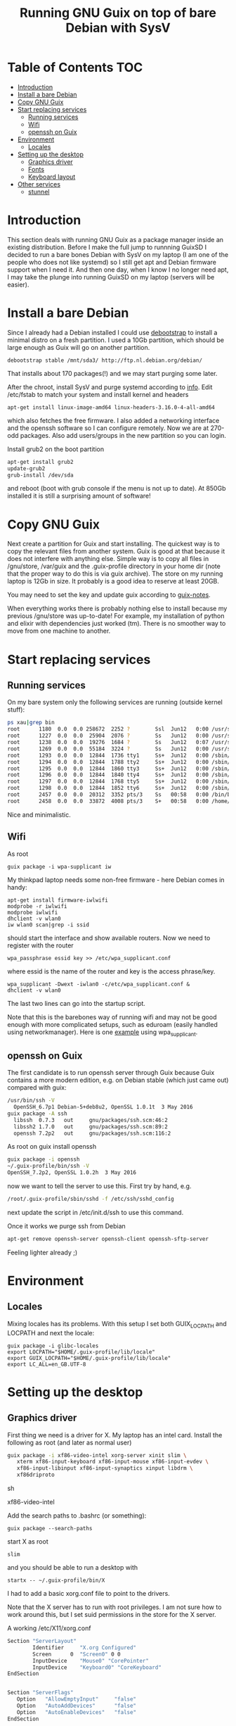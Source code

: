 #+TITLE: Running GNU Guix on top of bare Debian with SysV

* Table of Contents                                                       :TOC:
 - [[#introduction][Introduction]]
 - [[#install-a-bare-debian][Install a bare Debian]]
 - [[#copy-gnu-guix][Copy GNU Guix]]
 - [[#start-replacing-services][Start replacing services]]
   - [[#running-services][Running services]]
   - [[#wifi][Wifi]]
   - [[#openssh-on-guix][openssh on Guix]]
 - [[#environment][Environment]]
   - [[#locales][Locales]]
 - [[#setting-up-the-desktop][Setting up the desktop]]
   - [[#graphics-driver][Graphics driver]]
   - [[#fonts][Fonts]]
   - [[#keyboard-layout][Keyboard layout]]
 - [[#other-services][Other services]]
   - [[#stunnel][stunnel]]

* Introduction

This section deals with running GNU Guix as a package manager inside
an existing distribution. Before I make the full jump to runnning
GuixSD I decided to run a bare bones Debian with SysV on my laptop (I
am one of the people who does not like systemd) so I still get apt and
Debian firmware support when I need it. And then one day, when I know
I no longer need apt, I may take the plunge into running GuixSD on my
laptop (servers will be easier).

* Install a bare Debian

Since I already had a Debian installed I could use [[https://wiki.debian.org/Debootstrap][debootstrap]] to
install a minimal distro on a fresh partition. I used a 10Gb
partition, which should be large enough as Guix will go on another
partition.

: debootstrap stable /mnt/sda3/ http://ftp.nl.debian.org/debian/

That installs about 170 packages(!) and we may start purging some
later.

After the chroot, install SysV and purge systemd according to [[http://without-systemd.org/wiki/index.php/How_to_remove_systemd_from_a_Debian_jessie/sid_installation][info]]. Edit
/etc/fstab to match your system and install kernel and headers

: apt-get install linux-image-amd64 linux-headers-3.16.0-4-all-amd64

which also fetches the free firmware. I also added a networking
interface and the openssh software so I can configure remotely.  Now
we are at 270-odd packages.  Also add users/groups in the new
partition so you can login.

Install grub2 on the boot partition

#+begin_src sh
apt-get install grub2
update-grub2
grub-install /dev/sda
#+end_src

and reboot (boot with grub console if the menu is not up to date). At
850Gb installed it is still a surprising amount of software!

* Copy GNU Guix

Next create a partition for Guix and start installing. The quickest
way is to copy the relevant files from another system. Guix is good at
that because it does not interfere with anything else. Simple way is
to copy all files in /gnu/store, /var/guix and the .guix-profile
directory in your home dir (note that the proper way to do this is via
guix archive).  The store on my running laptop is 12Gb in size. It
probably is a good idea to reserve at least 20GB.

You may need to set the key and update guix according to [[https://github.com/pjotrp/guix-notes/blob/master/INSTALL.org#binary-installation][guix-notes]].

When everything works there is probably nothing else to install
because my previous /gnu/store was up-to-date! For example, my
installation of python and elixir with dependencies just worked (tm).
There is no smoother way to move from one machine to another.

* Start replacing services
** Running services

On my bare system only the following services are running (outside
kernel stuff):

#+begin_src sh
ps xau|grep bin
root      1180  0.0  0.0 258672  2252 ?        Ssl  Jun12   0:00 /usr/sbin/rsyslogd
root      1227  0.0  0.0  25904  2076 ?        Ss   Jun12   0:00 /usr/sbin/cron
root      1238  0.0  0.0  19276  1684 ?        Ss   Jun12   0:07 /usr/sbin/irqbalance --pid=/var/run/irqbalance.pid
root      1269  0.0  0.0  55184  3224 ?        Ss   Jun12   0:00 /usr/sbin/sshd
root      1293  0.0  0.0  12844  1736 tty1     Ss+  Jun12   0:00 /sbin/getty 38400 tty1
root      1294  0.0  0.0  12844  1788 tty2     Ss+  Jun12   0:00 /sbin/getty 38400 tty2
root      1295  0.0  0.0  12844  1860 tty3     Ss+  Jun12   0:00 /sbin/getty 38400 tty3
root      1296  0.0  0.0  12844  1840 tty4     Ss+  Jun12   0:00 /sbin/getty 38400 tty4
root      1297  0.0  0.0  12844  1768 tty5     Ss+  Jun12   0:00 /sbin/getty 38400 tty5
root      1298  0.0  0.0  12844  1852 tty6     Ss+  Jun12   0:00 /sbin/getty 38400 tty6
root      2457  0.0  0.0  20312  3352 pts/3    Ss   00:58   0:00 /bin/bash
root      2458  0.0  0.0  33872  4008 pts/3    S+   00:58   0:00 /home/pjotr/.guix-profile/bin/guix-daemon --build-users-group=guixbuild
#+end_src

Nice and minimalistic.

** Wifi

As root

: guix package -i wpa-supplicant iw

My thinkpad laptop needs some non-free firmware - here Debian comes in
handy:

: apt-get install firmware-iwlwifi
: modprobe -r iwlwifi
: modprobe iwlwifi
: dhclient -v wlan0
: iw wlan0 scan|grep -i ssid

should start the interface and show available routers. Now we need to
register with the router

: wpa_passphrase essid key >> /etc/wpa_supplicant.conf

where essid is the name of the router and key is the access
phrase/key.

: wpa_supplicant -Dwext -iwlan0 -c/etc/wpa_supplicant.conf &
: dhclient -v wlan0

The last two lines can go into the startup script.

Note that this is the barebones way of running wifi and may not be
good enough with more complicated setups, such as eduroam (easily
handled using networkmanager). Here is one [[https://www.wireless.bris.ac.uk/eduroam/instructions/go-wpasup/][example]] using
wpa_supplicant.

** openssh on Guix

The first candidate is to run openssh server through Guix because Guix
contains a more modern edition, e.g. on Debian stable (which just came
out) compared with guix:

#+begin_src sh
/usr/bin/ssh -V
  OpenSSH_6.7p1 Debian-5+deb8u2, OpenSSL 1.0.1t  3 May 2016
guix package -A ssh
  libssh  0.7.3   out     gnu/packages/ssh.scm:46:2
  libssh2 1.7.0   out     gnu/packages/ssh.scm:89:2
  openssh 7.2p2   out     gnu/packages/ssh.scm:116:2
#+end_src

As root on guix install openssh

#+begin_src sh
guix package -i openssh
~/.guix-profile/bin/ssh -V
OpenSSH_7.2p2, OpenSSL 1.0.2h  3 May 2016
#+end_src

now we want to tell the server to use this. First try by hand, e.g.

#+begin_src sh
/root/.guix-profile/sbin/sshd -f /etc/ssh/sshd_config
#+end_src

next update the script in /etc/init.d/ssh to use this command.

Once it works we purge ssh from Debian

#+begin_src sh
apt-get remove openssh-server openssh-client openssh-sftp-server
#+end_src

Feeling lighter already ;)

* Environment

** Locales

Mixing locales has its problems. With this setup I set both GUIX_LOCPATH
and LOCPATH and next the locale:

: guix package -i glibc-locales
: export LOCPATH="$HOME/.guix-profile/lib/locale"
: export GUIX_LOCPATH="$HOME/.guix-profile/lib/locale"
: export LC_ALL=en_GB.UTF-8

* Setting up the desktop

** Graphics driver

First thing we need is a driver for X. My laptop has an intel card.
Install the following as root (and later as normal user)

#+begin_src sh
guix package -i xf86-video-intel xorg-server xinit slim \
   xterm xf86-input-keyboard xf86-input-mouse xf86-input-evdev \
   xf86-input-libinput xf86-input-synaptics xinput libdrm \
   xf86driproto
#+end_src sh

xf86-video-intel

Add the search paths to .bashrc (or something):

: guix package --search-paths

start X as root

: slim

and you should be able to run a desktop with

: startx -- ~/.guix-profile/bin/X

I had to add a basic xorg.conf file to point to the drivers.

Note that the X server has to run with root privileges. I am not sure
how to work around this, but I set suid permissions in the store for
the X server.

A working /etc/X11/xorg.conf

#+begin_src sh
Section "ServerLayout"
        Identifier     "X.org Configured"
        Screen      0  "Screen0" 0 0
        InputDevice    "Mouse0" "CorePointer"
        InputDevice    "Keyboard0" "CoreKeyboard"
EndSection


Section "ServerFlags"
   Option   "AllowEmptyInput"     "false"
   Option   "AutoAddDevices"      "false"
   Option   "AutoEnableDevices"   "false"
EndSection

Section "Files"
    ModulePath   "/home/pjotr/.guix-profile/lib/xorg/modules"
    ModulePath   "/home/pjotr/.guix-profile/lib/xorg/modules/drivers"
    ModulePath   "/home/pjotr/.guix-profile/lib/xorg/modules/input"
    ModulePath   "/home/pjotr/.guix-profile/lib/xorg/modules/extensions"
    # XkbDir       "/etc/X11/xkb"
EndSection

Section "Module"
        Load  "glx"
EndSection

Section "InputDevice"
        Identifier  "Keyboard0"
        Driver      "kbd"
EndSection

Section "InputDevice"
        Identifier  "Mouse0"
        Driver      "mouse"
        Option      "Protocol" "auto"
        Option      "Device" "/dev/input/mice"
        Option      "ZAxisMapping" "4 5 6 7"
EndSection

Section "Monitor"
        Identifier   "Monitor0"
        VendorName   "Monitor Vendor"
        ModelName    "Monitor Model"
EndSection

Section "Device"
        Identifier  "Card0"
        Driver      "modesetting"
        BusID       "PCI:0:2:0"
EndSection

Section "Screen"
        Identifier "Screen0"
        Device     "Card0"
        Monitor    "Monitor0"
        SubSection "Display"
                Viewport   0 0
                Depth     24
        EndSubSection
EndSection
#+end_src sh

Now, on my bare X11 system running i3wm, only the following services
are running (outside kernel stuff):

#+begin_src sh
ps xau|grep bin
root       334  0.0  0.0  41104  3496 ?        Ss   07:15   0:00 udevd --daemon
root      1073  0.0  0.0  25400  7708 ?        Ss   07:16   0:00 dhclient -v -pf /run/dhclient.eth0.pid -lf /var/lib/dhcp/dhclient.eth0.leases eth0
root      1191  0.0  0.0 258672  3000 ?        Ssl  07:16   0:00 /usr/sbin/rsyslogd
root      1230  0.0  0.0  25904  2124 ?        Ss   07:16   0:00 /usr/sbin/cron
root      1251  0.0  0.0  19276  2056 ?        Ss   07:16   0:00 /usr/sbin/irqbalance --pid=/var/run/irqbalance.pid
root      1275  0.0  0.0  30644  2452 ?        Ss   07:16   0:00 /root/.guix-profile/sbin/sshd -f /etc/ssh/sshd_config
root      1299  0.0  0.0  63528  3076 tty1     Ss   07:16   0:00 /bin/login --
root      1300  0.0  0.0  12844  1824 tty2     Ss+  07:16   0:00 /sbin/getty 38400 tty2
root      1301  0.0  0.0  12844  1948 tty3     Ss+  07:16   0:00 /sbin/getty 38400 tty3
root      1302  0.0  0.0  12844  1960 tty4     Ss+  07:16   0:00 /sbin/getty 38400 tty4
root      1303  0.0  0.0  12844  1928 tty5     Ss+  07:16   0:00 /sbin/getty 38400 tty5
root      1304  0.0  0.0  12844  1912 tty6     Ss+  07:16   0:00 /sbin/getty 38400 tty6
pjotr     1339  0.0  0.0  18028  1956 tty1     S+   07:16   0:00 xinit /home/pjotr/.xinitrc -- /home/pjotr/.guix-profile/bin/X :0 -auth /home/pjotr/.serverauth.1321
root      1340  0.1  0.4 155516 32900 tty7     Ss+  07:16   0:00 /home/pjotr/.guix-profile/bin/X :0 -auth /home/pjotr/.serverauth.1321
pjotr     1344  0.0  0.1 115936  9372 tty1     S    07:16   0:00 i3
pjotr     1348  0.0  0.1  90168  8080 ?        S    07:16   0:00 i3bar --bar_id=bar-0 --socket=/tmp/i3-pjotr.xWV6Ja/ipc-socket.1344
pjotr     1349  0.0  0.0  57320  3924 ?        S    07:16   0:00 i3status
#+end_src

Note the lack of dbus, for example. Still nice and minimalistic. I think
this is sweet.

** Fonts

This description appeals to me:

: guix package --show=font-terminus
: location: gnu/packages/fonts.scm:381:2
: homepage: http://terminus-font.sourceforge.net/
: license: SIL OFL 1.1
: synopsis: Simple bitmap programming font
: description: Terminus Font is a clean, fixed width bitmap font, designed for
: + long (8 and more hours per day) work with computers.

Install

: guix package -i font-terminus

The fonts are stored in $HOME/.guix-profile/share/fonts/terminus. Now you
can do

: xterm -fa 'terminus' -fs 20

or
: xterm -fa 'terminus' -fn 9x15

to get a large font. Another interesting set is font-liberation:

: synopsis: Fonts compatible with Arial, Times New Roman, and Courier New
: description: The Liberation font family aims at metric compatibility with
: + Arial, Times New Roman, and Courier New.
: + - Sans (a substitute for Arial, Albany, Helvetica, Nimbus Sans L, and
: + Bitstream Vera Sans);
: + - Serif (a substitute for Times New Roman, Thorndale, Nimbus Roman, and
: + Bitstream Vera Serif);
: + - Mono (a substitute for Courier New, Cumberland, Courier, Nimbus Mono L, and
: + Bitstream Vera Sans Mono).

Usage

: xterm -fa 'Mono' -fs 20

** Keyboard layout

: guix package -i xset setxkbmap

I had to copy my keyboard layout into the store (not recommended, I
need to add a proper package!)

: root@monza:/gnu/store/cqwv78pirkfka92flin1hs34sb5i8v1k-xkeyboard-config-2.17# cp /home/pjotr/workman share/X11/xkb/symbols/

* Other services

** stunnel

